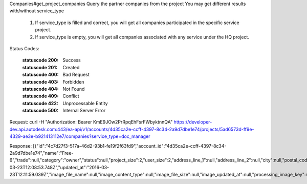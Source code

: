 Companies#get_project_companies
Query the partner companies from the project
You may get different results with/without service_type
  1. If service_type is filled and correct, you will get all companies participated in the specific service project.
  2. If service_type is empty, you will get all companies associated with any service under the HQ project.


.. http:get:: accounts/{account_id}/projects/{project_id}/companies


    :param account_id: Required. Type: string. HQ account id. UUID. e.g. 84e49c32-8ced-4cda-9586-30e7668b6b49;. 


    :param project_id: Required. Type: string. HQ project id. UUID. e.g. 84e49c32-8ced-4cda-9586-30e7668b6b49;. 


    :reqheader service_type: Type: string. single type allowed. field, glue or plan, etc.. 


    :reqheader limit: Type: integer. set response array's size. Default size: 10. Default sort order is updated_at DESC.. 


    :reqheader offset: Type: integer. set offset of response array. Default value: 0. Default sort order is updated_at DESC.. 


Status Codes:

    :statuscode 200: Success
    :statuscode 201: Created
    :statuscode 400: Bad Request
    :statuscode 403: Forbidden
    :statuscode 404: Not Found
    :statuscode 409: Conflict
    :statuscode 422: Unprocessable Entity
    :statuscode 500: Internal Server Error


Request:
curl -H "Authorization: Bearer KmE9JOw2PrRpqEhFsrFWbyktnnQA" https://developer-dev.api.autodesk.com:443/ea-api/v1/accounts/4d35ca2e-ccff-4397-8c34-2a9d7dbe1e74/projects/5ad6573d-ff9e-4329-ae3e-b921413112e7/companies?service_type=doc_manager

Response:
[{"id":"4c7d27f3-517a-46d2-93b1-fe19f2f63fd9","account_id":"4d35ca2e-ccff-4397-8c34-2a9d7dbe1e74","name":"Free-6","trade":null,"category":"owner","status":null,"project_size":2,"user_size":2,"address_line_1":null,"address_line_2":null,"city":null,"postal_code":null,"state_or_province":null,"country":"US","phone":null,"custom_properties":null,"deprecated_image_url":null,"website_url":null,"description":null,"created_at":"2016-03-23T12:08:53.748Z","updated_at":"2016-03-23T12:11:59.039Z","image_file_name":null,"image_content_type":null,"image_file_size":null,"image_updated_at":null,"processing_image_key":null,"original_name":null,"erp_id":null,"tax_id":null,"oxygen_group_id":"957876"}]
